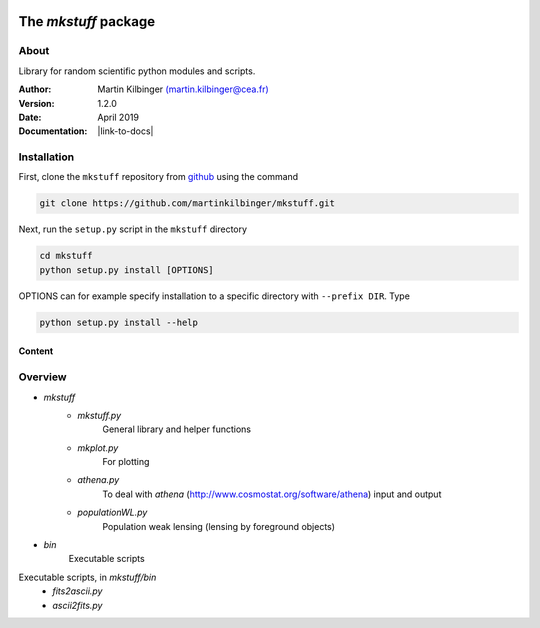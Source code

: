 |Travis|_ |Coveralls|_

.. |Travis| image:: https://api.travis-ci.org/martinkilbinger/mkstuff.svg?branch=master
.. _Travis: https://travis-ci.org/martinkilbinger/mkstuff


.. |Coveralls| image:: https://coveralls.io/repos/github/martinkilbinger/mkstuff/badge.svg?branch=master
.. _Coveralls: https://coveralls.io/github/martinkilbinger/mkstuff?branch=master



The `mkstuff` package
=====================

.. about

About
^^^^^

Library for random scientific python modules and scripts.

:Author: Martin Kilbinger `(martin.kilbinger@cea.fr) <martin.kilbinger@cea.fr>`_

:Version: 1.2.0

:Date: April 2019

:Documentation: |link-to-docs|

.. |link-to-docs| raw:: html

  <a href="https://martinkilbinger.github.io/mkstuff"
  target="_blank">https://martinkilbinger.github.io/mkstuff</a>

Installation
^^^^^^^^^^^^

First, clone the ``mkstuff`` repository from `github <https://github.com/>`_ using the command

.. code-block:: sh

        git clone https://github.com/martinkilbinger/mkstuff.git

Next, run the ``setup.py`` script in the ``mkstuff`` directory

.. code-block:: sh

        cd mkstuff
        python setup.py install [OPTIONS]

OPTIONS can for example specify installation to a specific directory with ``--prefix DIR``. Type

.. code-block:: sh

        python setup.py install --help

Content
-------

.. overview.rst

Overview
^^^^^^^^

* `mkstuff`
   * `mkstuff.py`
      General library and helper functions
   * `mkplot.py`
      For plotting
   * `athena.py`
      To deal with `athena` (http://www.cosmostat.org/software/athena) input and output
   * `populationWL.py`
      Population weak lensing (lensing by foreground objects)
* `bin`
   Executable scripts

Executable scripts, in `mkstuff/bin`
        * `fits2ascii.py`
        * `ascii2fits.py`

